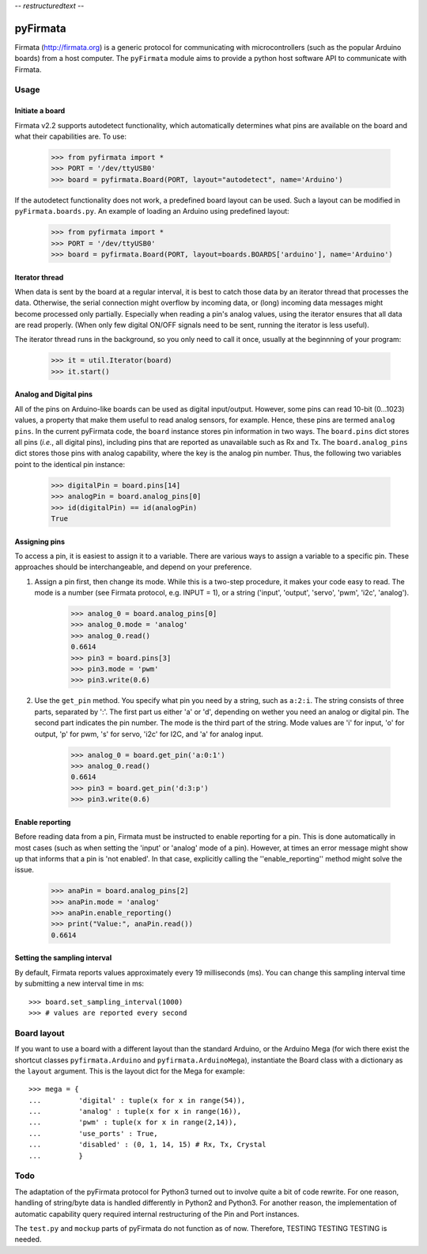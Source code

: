 -*- restructuredtext -*-

=========
pyFirmata
=========
Firmata (http://firmata.org) is a generic protocol for communicating with microcontrollers (such as the popular Arduino boards) from a host computer. 
The ``pyFirmata`` module aims to provide a python host software API to communicate with Firmata.

Usage
=====

Initiate a board
----------------

Firmata v2.2 supports autodetect functionality, which automatically determines what pins are available on the board and what their capabilities are. To use:

    >>> from pyfirmata import *
    >>> PORT = '/dev/ttyUSB0'
    >>> board = pyfirmata.Board(PORT, layout="autodetect", name='Arduino')

If the autodetect functionality does not work, a predefined board layout can be used. Such a layout can be modified in ``pyFirmata.boards.py``. An example of loading an Arduino using predefined layout:

    >>> from pyfirmata import *
    >>> PORT = '/dev/ttyUSB0'
    >>> board = pyfirmata.Board(PORT, layout=boards.BOARDS['arduino'], name='Arduino')
 

Iterator thread
---------------

When data is sent by the board at a regular interval, it is best to catch those data by an iterator thread that processes the data. Otherwise, the serial connection might overflow by incoming data, or (long) incoming data messages might become processed only partially. Especially when reading a pin's analog values, using the iterator ensures that all data are read properly. (When only few digital ON/OFF signals need to be sent, running the iterator is less useful).

The iterator thread runs in the background, so you only need to call it once, usually at the beginnning of your program:

    >>> it = util.Iterator(board)
    >>> it.start()


Analog and Digital pins
-----------------------
All of the pins on Arduino-like boards can be used as digital input/output. However, some pins can read 10-bit (0...1023) values, a property that make them useful to read analog sensors, for example. Hence, these pins are termed ``analog pins``. 
In the current pyFirmata code, the ``board`` instance stores pin information in two ways. The ``board.pins`` dict stores all pins (*i.e.*, all digital pins), including pins that are reported as unavailable such as Rx and Tx. The ``board.analog_pins`` dict stores those pins with analog capability, where the key is the analog pin number.
Thus, the following two variables point to the identical pin instance: 

    >>> digitalPin = board.pins[14]
    >>> analogPin = board.analog_pins[0]
    >>> id(digitalPin) == id(analogPin)
    True


Assigning pins
--------------
To access a pin, it is easiest to assign it to a variable. 
There are various ways to assign a variable to a specific pin. These approaches should be interchangeable, and depend on your preference.

1. Assign a pin first, then change its mode. While this is a two-step procedure, it makes your code easy to read. The mode is a number (see Firmata protocol, e.g. INPUT = 1), or a string ('input', 'output', 'servo', 'pwm', 'i2c', 'analog').

    >>> analog_0 = board.analog_pins[0]
    >>> analog_0.mode = 'analog'
    >>> analog_0.read()
    0.6614
    >>> pin3 = board.pins[3]
    >>> pin3.mode = 'pwm'
    >>> pin3.write(0.6)

2. Use the ``get_pin`` method. You specify what pin you need by a string, such as ``a:2:i``. The string consists of three parts, separated by ':'. The first part us either 'a' or 'd', depending on wether you need an analog or digital pin. The second part indicates the pin number. The mode is the third part of the string. Mode values are 'i' for input, 'o' for output, 'p' for pwm, 's' for servo, 'i2c' for I2C, and 'a' for analog input. 

    >>> analog_0 = board.get_pin('a:0:1')
    >>> analog_0.read()
    0.6614
    >>> pin3 = board.get_pin('d:3:p')
    >>> pin3.write(0.6)

Enable reporting
----------------
Before reading data from a pin, Firmata must be instructed to enable reporting for a pin. This is done automatically in most cases (such as when setting the 'input' or 'analog' mode of a pin). However, at times an error message might show up that informs that a pin is 'not enabled'. In that case, explicitly calling the ''enable_reporting'' method might solve the issue. 

    >>> anaPin = board.analog_pins[2]
    >>> anaPin.mode = 'analog'
    >>> anaPin.enable_reporting()
    >>> print("Value:", anaPin.read())
    0.6614

Setting the sampling interval
-----------------------------
By default, Firmata reports values approximately every 19 milliseconds (ms). You can change this sampling interval time by submitting a new interval time in ms::

    >>> board.set_sampling_interval(1000)	
    >>> # values are reported every second

Board layout
============

If you want to use a board with a different layout than the standard Arduino, or the Arduino Mega (for wich there exist the shortcut classes ``pyfirmata.Arduino`` and ``pyfirmata.ArduinoMega``), instantiate the Board class with a dictionary as the ``layout`` argument. This is the layout dict for the Mega for example::

    >>> mega = {
    ...         'digital' : tuple(x for x in range(54)),
    ...         'analog' : tuple(x for x in range(16)),
    ...         'pwm' : tuple(x for x in range(2,14)),
    ...         'use_ports' : True,
    ...         'disabled' : (0, 1, 14, 15) # Rx, Tx, Crystal
    ...         }


Todo
====
The adaptation of the pyFirmata protocol for Python3 turned out to involve quite a bit of code rewrite. For one reason, handling of string/byte data is handled differently in Python2 and Python3. For another reason, the implementation of automatic capability query required internal restructuring of the Pin and Port instances.

The ``test.py`` and ``mockup`` parts of pyFirmata do not function as of now. Therefore, TESTING TESTING TESTING is needed.
